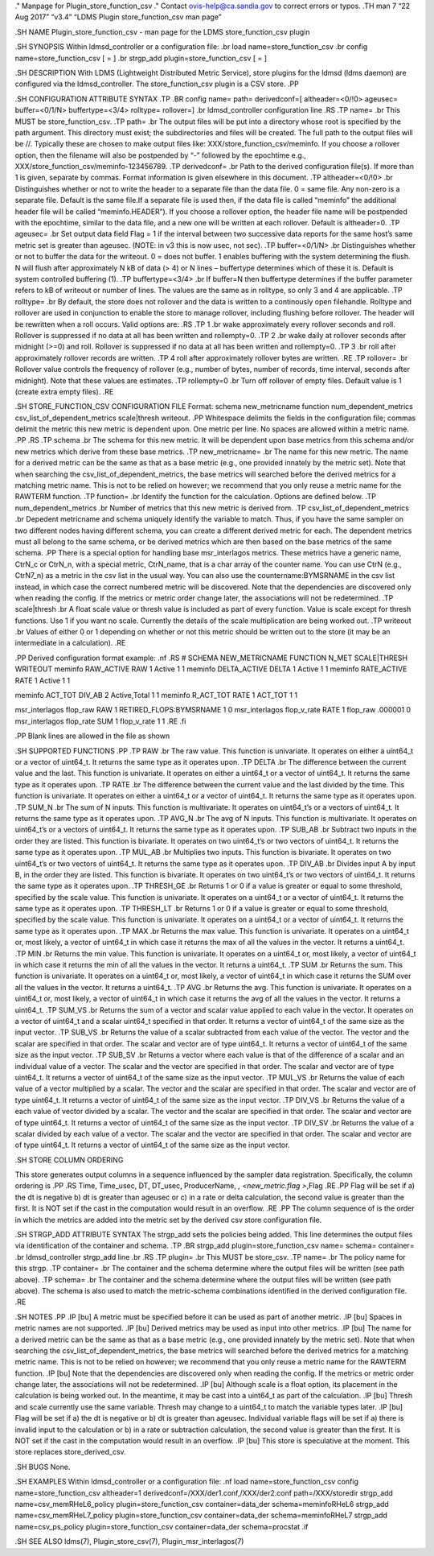 ." Manpage for Plugin_store_function_csv ." Contact
ovis-help@ca.sandia.gov to correct errors or typos. .TH man 7 “22 Aug
2017” “v3.4” “LDMS Plugin store_function_csv man page”

.SH NAME Plugin_store_function_csv - man page for the LDMS
store_function_csv plugin

.SH SYNOPSIS Within ldmsd_controller or a configuration file: .br load
name=store_function_csv .br config name=store_function_csv [ = ] .br
strgp_add plugin=store_function_csv [ = ]

.SH DESCRIPTION With LDMS (Lightweight Distributed Metric Service),
store plugins for the ldmsd (ldms daemon) are configured via the
ldmsd_controller. The store_function_csv plugin is a CSV store. .PP

.SH CONFIGURATION ATTRIBUTE SYNTAX .TP .BR config name= path=
derivedconf=[ altheader=<0/!0> ageusec= buffer=<0/1/N> buffertype=<3/4>
rolltype= rollover=] .br ldmsd_controller configuration line .RS .TP
name= .br This MUST be store_function_csv. .TP path= .br The output
files will be put into a directory whose root is specified by the path
argument. This directory must exist; the subdirectories and files will
be created. The full path to the output files will be //. Typically
these are chosen to make output files like:
XXX/store_function_csv/meminfo. If you choose a rollover option, then
the filename will also be postpended by “-” followed by the epochtime
e.g., XXX/store_function_csv/meminfo-123456789. .TP derivedconf= .br
Path to the derived configuration file(s). If more than 1 is given,
separate by commas. Format information is given elsewhere in this
document. .TP altheader=<0/!0> .br Distinguishes whether or not to write
the header to a separate file than the data file. 0 = same file. Any
non-zero is a separate file. Default is the same file.If a separate file
is used then, if the data file is called “meminfo” the additional header
file will be called “meminfo.HEADER”). If you choose a rollover option,
the header file name will be postpended with the epochtime, similar to
the data file, and a new one will be written at each rollover. Default
is altheader=0. .TP ageusec= .br Set output data field Flag = 1 if the
interval between two successive data reports for the same host’s same
metric set is greater than ageusec. (NOTE: in v3 this is now usec, not
sec). .TP buffer=<0/1/N> .br Distinguishes whether or not to buffer the
data for the writeout. 0 = does not buffer. 1 enables buffering with the
system determining the flush. N will flush after approximately N kB of
data (> 4) or N lines – buffertype determines which of these it is.
Default is system controlled buffering (1). .TP buffertype=<3/4> .br If
buffer=N then buffertype determines if the buffer parameter refers to kB
of writeout or number of lines. The values are the same as in rolltype,
so only 3 and 4 are applicable. .TP rolltype= .br By default, the store
does not rollover and the data is written to a continously open
filehandle. Rolltype and rollover are used in conjunction to enable the
store to manage rollover, including flushing before rollover. The header
will be rewritten when a roll occurs. Valid options are: .RS .TP 1 .br
wake approximately every rollover seconds and roll. Rollover is
suppressed if no data at all has been written and rollempty=0. .TP 2 .br
wake daily at rollover seconds after midnight (>=0) and roll. Rollover
is suppressed if no data at all has been written and rollempty=0. .TP 3
.br roll after approximately rollover records are written. .TP 4 roll
after approximately rollover bytes are written. .RE .TP rollover= .br
Rollover value controls the frequency of rollover (e.g., number of
bytes, number of records, time interval, seconds after midnight). Note
that these values are estimates. .TP rollempty=0 .br Turn off rollover
of empty files. Default value is 1 (create extra empty files). .RE

.SH STORE_FUNCTION_CSV CONFIGURATION FILE Format: schema new_metricname
function num_dependent_metrics csv_list_of_dependent_metrics
scale|thresh writeout. .PP Whitespace delimits the fields in the
configuration file; commas delimit the metric this new metric is
dependent upon. One metric per line. No spaces are allowed within a
metric name. .PP .RS .TP schema .br The schema for this new metric. It
will be dependent upon base metrics from this schema and/or new metrics
which derive from these base metrics. .TP new_metricname= .br The name
for this new metric. The name for a derived metric can be the same as
that as a base metric (e.g., one provided innately by the metric set).
Note that when searching the csv_list_of_dependent_metrics, the base
metrics will searched before the derived metrics for a matching metric
name. This is not to be relied on however; we recommend that you only
reuse a metric name for the RAWTERM function. .TP function= .br Identify
the function for the calculation. Options are defined below. .TP
num_dependent_metrics .br Number of metrics that this new metric is
derived from. .TP csv_list_of_dependent_metrics .br Depedent metricname
and schema uniquely identify the variable to match. Thus, if you have
the same sampler on two different nodes having different schema, you can
create a different derived metric for each. The dependent metrics must
all belong to the same schema, or be derived metrics which are then
based on the base metrics of the same schema. .PP There is a special
option for handling base msr_interlagos metrics. These metrics have a
generic name, CtrN_c or CtrN_n, with a special metric, CtrN_name, that
is a char array of the counter name. You can use CtrN (e.g., CtrN7_n) as
a metric in the csv list in the usual way. You can also use the
countername:BYMSRNAME in the csv list instead, in which case the correct
numbered metric will be discovered. Note that the dependencies are
discovered only when reading the config. If the metrics or metric order
change later, the associations will not be redetermined. .TP
scale|thresh .br A float scale value or thresh value is included as part
of every function. Value is scale except for thresh functions. Use 1 if
you want no scale. Currently the details of the scale multiplication are
being worked out. .TP writeout .br Values of either 0 or 1 depending on
whether or not this metric should be written out to the store (it may be
an intermediate in a calculation). .RE

.PP Derived configuration format example: .nf .RS # SCHEMA
NEW_METRICNAME FUNCTION N_MET SCALE|THRESH WRITEOUT meminfo RAW_ACTIVE
RAW 1 Active 1 1 meminfo DELTA_ACTIVE DELTA 1 Active 1 1 meminfo
RATE_ACTIVE RATE 1 Active 1 1

meminfo ACT_TOT DIV_AB 2 Active,Total 1 1 meminfo R_ACT_TOT RATE 1
ACT_TOT 1 1

msr_interlagos flop_raw RAW 1 RETIRED_FLOPS:BYMSRNAME 1 0 msr_interlagos
flop_v_rate RATE 1 flop_raw .000001 0 msr_interlagos flop_rate SUM 1
flop_v_rate 1 1 .RE .fi

.PP Blank lines are allowed in the file as shown

.SH SUPPORTED FUNCTIONS .PP .TP RAW .br The raw value. This function is
univariate. It operates on either a uint64_t or a vector of uint64_t. It
returns the same type as it operates upon. .TP DELTA .br The difference
between the current value and the last. This function is univariate. It
operates on either a uint64_t or a vector of uint64_t. It returns the
same type as it operates upon. .TP RATE .br The difference between the
current value and the last divided by the time. This function is
univariate. It operates on either a uint64_t or a vector of uint64_t. It
returns the same type as it operates upon. .TP SUM_N .br The sum of N
inputs. This function is multivariate. It operates on uint64_t’s or a
vectors of uint64_t. It returns the same type as it operates upon. .TP
AVG_N .br The avg of N inputs. This function is multivariate. It
operates on uint64_t’s or a vectors of uint64_t. It returns the same
type as it operates upon. .TP SUB_AB .br Subtract two inputs in the
order they are listed. This function is bivariate. It operates on two
uint64_t’s or two vectors of uint64_t. It returns the same type as it
operates upon. .TP MUL_AB .br Multiplies two inputs. This function is
bivariate. It operates on two uint64_t’s or two vectors of uint64_t. It
returns the same type as it operates upon. .TP DIV_AB .br Divides input
A by input B, in the order they are listed. This function is bivariate.
It operates on two uint64_t’s or two vectors of uint64_t. It returns the
same type as it operates upon. .TP THRESH_GE .br Returns 1 or 0 if a
value is greater or equal to some threshold, specified by the scale
value. This function is univariate. It operates on a uint64_t or a
vector of uint64_t. It returns the same type as it operates upon. .TP
THRESH_LT .br Returns 1 or 0 if a value is greater or equal to some
threshold, specified by the scale value. This function is univariate. It
operates on a uint64_t or a vector of uint64_t. It returns the same type
as it operates upon. .TP MAX .br Returns the max value. This function is
univariate. It operates on a uint64_t or, most likely, a vector of
uint64_t in which case it returns the max of all the values in the
vector. It returns a uint64_t. .TP MIN .br Returns the min value. This
function is univariate. It operates on a uint64_t or, most likely, a
vector of uint64_t in which case it returns the min of all the values in
the vector. It returns a uint64_t. .TP SUM .br Returns the sum. This
function is univariate. It operates on a uint64_t or, most likely, a
vector of uint64_t in which case it returns the SUM over all the values
in the vector. It returns a uint64_t. .TP AVG .br Returns the avg. This
function is univariate. It operates on a uint64_t or, most likely, a
vector of uint64_t in which case it returns the avg of all the values in
the vector. It returns a uint64_t. .TP SUM_VS .br Returns the sum of a
vector and scalar value applied to each value in the vector. It operates
on a vector of uint64_t and a scalar uint64_t specified in that order.
It returns a vector of uint64_t of the same size as the input vector.
.TP SUB_VS .br Returns the value of a scalar subtracted from each value
of the vector. The vector and the scalar are specified in that order.
The scalar and vector are of type uint64_t. It returns a vector of
uint64_t of the same size as the input vector. .TP SUB_SV .br Returns a
vector where each value is that of the difference of a scalar and an
individual value of a vector. The scalar and the vector are specified in
that order. The scalar and vector are of type uint64_t. It returns a
vector of uint64_t of the same size as the input vector. .TP MUL_VS .br
Returns the value of each value of a vector multiplied by a scalar. The
vector and the scalar are specified in that order. The scalar and vector
are of type uint64_t. It returns a vector of uint64_t of the same size
as the input vector. .TP DIV_VS .br Returns the value of a each value of
vector divided by a scalar. The vector and the scalar are specified in
that order. The scalar and vector are of type uint64_t. It returns a
vector of uint64_t of the same size as the input vector. .TP DIV_SV .br
Returns the value of a scalar divided by each value of a vector. The
scalar and the vector are specified in that order. The scalar and vector
are of type uint64_t. It returns a vector of uint64_t of the same size
as the input vector.

.SH STORE COLUMN ORDERING

This store generates output columns in a sequence influenced by the
sampler data registration. Specifically, the column ordering is .PP .RS
Time, Time_usec, DT, DT_usec, ProducerName, \ *, <new_metric.flag
>*,Flag .RE .PP Flag will be set if a) the dt is negative b) dt is
greater than ageusec or c) in a rate or delta calculation, the second
value is greater than the first. It is NOT set if the cast in the
computation would result in an overflow. .RE .PP The column sequence of
is the order in which the metrics are added into the metric set by the
derived csv store configuration file.

.SH STRGP_ADD ATTRIBUTE SYNTAX The strgp_add sets the policies being
added. This line determines the output files via identification of the
container and schema. .TP .BR strgp_add plugin=store_function_csv name=
schema= container= .br ldmsd_controller strgp_add line .br .RS .TP
plugin= .br This MUST be store_csv. .TP name= .br The policy name for
this strgp. .TP container= .br The container and the schema determine
where the output files will be written (see path above). .TP schema= .br
The container and the schema determine where the output files will be
written (see path above). The schema is also used to match the
metric-schema combinations identified in the derived configuration file.
.RE

.SH NOTES .PP .IP [bu] A metric must be specified before it can be used
as part of another metric. .IP [bu] Spaces in metric names are not
supported. .IP [bu] Derived metrics may be used as input into other
metrics. .IP [bu] The name for a derived metric can be the same as that
as a base metric (e.g., one provided innately by the metric set). Note
that when searching the csv_list_of_dependent_metrics, the base metrics
will searched before the derived metrics for a matching metric name.
This is not to be relied on however; we recommend that you only reuse a
metric name for the RAWTERM function. .IP [bu] Note that the
dependencies are discovered only when reading the config. If the metrics
or metric order change later, the associations will not be redetermined.
.IP [bu] Although scale is a float option, its placement in the
calculation is being worked out. In the meantime, it may be cast into a
uint64_t as part of the calculation. .IP [bu] Thresh and scale currently
use the same variable. Thresh may change to a uint64_t to match the
variable types later. .IP [bu] Flag will be set if a) the dt is negative
or b) dt is greater than ageusec. Individual variable flags will be set
if a) there is invalid input to the calculation or b) in a rate or
subtraction calculation, the second value is greater than the first. It
is NOT set if the cast in the computation would result in an overflow.
.IP [bu] This store is speculative at the moment. This store replaces
store_derived_csv.

.SH BUGS None.

.SH EXAMPLES Within ldmsd_controller or a configuration file: .nf load
name=store_function_csv config name=store_function_csv altheader=1
derivedconf=/XXX/der1.conf,/XXX/der2.conf path=/XXX/storedir strgp_add
name=csv_memRHeL6_policy plugin=store_function_csv container=data_der
schema=meminfoRHeL6 strgp_add name=csv_memRHeL7_policy
plugin=store_function_csv container=data_der schema=meminfoRHeL7
strgp_add name=csv_ps_policy plugin=store_function_csv
container=data_der schema=procstat .if

.SH SEE ALSO ldms(7), Plugin_store_csv(7), Plugin_msr_interlagos(7)
